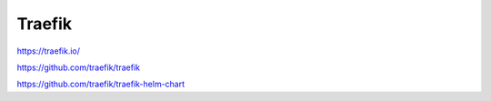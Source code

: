 .. _traefik:

Traefik
#######


https://traefik.io/


https://github.com/traefik/traefik


https://github.com/traefik/traefik-helm-chart